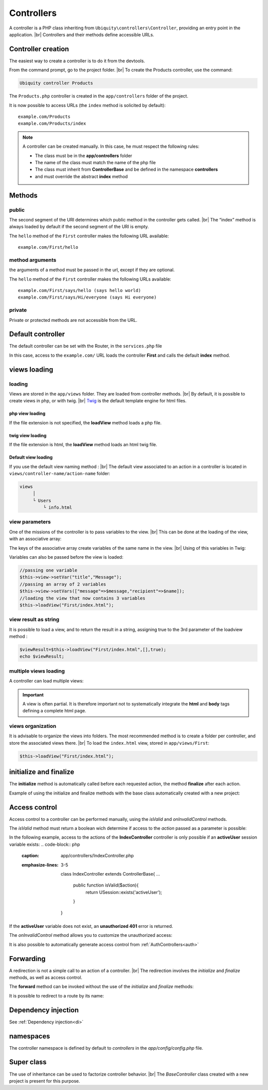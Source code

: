 Controllers
==========
.. |br| raw:: html

   <br />
A controller is a PHP class inheriting from ``Ubiquity\controllers\Controller``, providing an entry point in the application. |br| 
Controllers and their methods define accessible URLs.

Controller creation
-------------------
The easiest way to create a controller is to do it from the devtools.

From the command prompt, go to the project folder. |br| 
To create the Products controller, use the command:

.. code-block:: bash
   
   Ubiquity controller Products

The ``Products.php`` controller is created in the ``app/controllers`` folder of the project.

.. code-block:: php
   :linenos:
   :caption: app/controllers/Products.php
   
   namespace controllers;
    /**
    * Controller Products
    **/
   class Products extends ControllerBase{
   
   	public function index(){}
   
   }
It is now possible to access URLs (the ``index`` method is solicited by default):
::
    example.com/Products
    example.com/Products/index

.. note:: A controller can be created manually. In this case, he must respect the following rules:
          
          * The class must be in the **app/controllers** folder
          * The name of the class must match the name of the php file
          * The class must inherit from **ControllerBase** and be defined in the namespace **controllers**
          * and must override the abstract **index** method

Methods
-------
public
^^^^^^
The second segment of the URI determines which public method in the controller gets called. |br| 
The “index” method is always loaded by default if the second segment of the URI is empty.

.. code-block:: php
   :linenos:
   :caption: app/controllers/First.php
   
   namespace controllers;
   class First extends ControllerBase{
   
   	public function hello(){
   		echo "Hello world!";
   	}
   
   }

The ``hello`` method of the ``First`` controller makes the following URL available:
::
    example.com/First/hello

method arguments
^^^^^^^^^^^^^^^^
the arguments of a method must be passed in the url, except if they are optional.

.. code-block:: php
   :caption: app/controllers/First.php
   
   namespace controllers;
   class First extends ControllerBase{
   
   	public function says($what,$who="world"){
   		echo $what." ".$who;
   	}
   
   }
The ``hello`` method of the ``First`` controller makes the following URLs available:
::
    example.com/First/says/hello (says hello world)
    example.com/First/says/Hi/everyone (says Hi everyone)
private
^^^^^^^
Private or protected methods are not accessible from the URL.

Default controller
------------------
The default controller can be set with the Router, in the ``services.php`` file

.. code-block:: php
   :caption: app/config/services.php
   
   Router::start();
   Router::addRoute("_default", "controllers\First");

In this case, access to the ``example.com/`` URL loads the controller **First** and calls the default **index** method.

views loading
-------------
loading
^^^^^^^
Views are stored in the ``app/views`` folder. They are loaded from controller methods. |br| 
By default, it is possible to create views in php, or with twig. |br|
`Twig <https://twig.symfony.com>`_ is the default template engine for html files.

php view loading
~~~~~~~~~~~~~~~~
If the file extension is not specified, the **loadView** method loads a php file.

.. code-block:: php
   :caption: app/controllers/First.php
   
   namespace controllers;
   class First extends ControllerBase{
   	public function displayPHP(){
   		//loads the view app/views/index.php
   		$this->loadView("index");
   	}
   }

twig view loading
~~~~~~~~~~~~~~~~
If the file extension is html, the **loadView** method loads an html twig file.

.. code-block:: php
   :caption: app/controllers/First.php
   
   namespace controllers;
   class First extends ControllerBase{
   	public function displayTwig(){
   		//loads the view app/views/index.html
   		$this->loadView("index.html");
   	}
   }
Default view loading
~~~~~~~~~~~~~~~~~~~~
If you use the default view naming method : |br|
The default view associated to an action in a controller is located in ``views/controller-name/action-name`` folder:

.. code-block:: bash

	views
	     │
	     └ Users
	         └ info.html
	         

.. code-block:: php
   :linenos:
   :caption: app/controllers/Users.php
   :emphasize-lines: 6
      
    namespace controllers;
    
    class Users extends BaseController{
    	...
    	public function info(){
    			$this->loadDefaultView();
    		}
    	}
    }
  
view parameters
^^^^^^^^^^^^^^^
One of the missions of the controller is to pass variables to the view. |br| 
This can be done at the loading of the view, with an associative array:

.. code-block:: php
   :caption: app/controllers/First.php
   
   class First extends ControllerBase{
   	public function displayTwigWithVar($name){
   		$message="hello";
   		//loads the view app/views/index.html
   		$this->loadView("index.html",["recipient"=>$name,"message"=>$message]);
   	}
   }

The keys of the associative array create variables of the same name in the view. |br| 
Using of this variables in Twig:

.. code-block:: html
   :caption: app/views/index.html
   
   <h1>{{message}} {{recipient}}</h1>

Variables can also be passed before the view is loaded:

.. code-block:: php
   
   //passing one variable
   $this->view->setVar("title","Message");
   //passing an array of 2 variables
   $this->view->setVars(["message"=>$message,"recipient"=>$name]);
   //loading the view that now contains 3 variables
   $this->loadView("First/index.html");

view result as string
^^^^^^^^^^^^^^^^^^^^^
It is possible to load a view, and to return the result in a string, assigning true to the 3rd parameter of the loadview method :

.. code-block:: php
   
   $viewResult=$this->loadView("First/index.html",[],true);
   echo $viewResult;

multiple views loading
^^^^^^^^^^^^^^^^^^^^^^
A controller can load multiple views:

.. code-block:: php
   :caption: app/controllers/Products.php
   
   namespace controllers;
   class Products extends ControllerBase{
   	public function all(){
   		$this->loadView("Main/header.html",["title"=>"Products"]);
   		$this->loadView("Products/index.html",["products"=>$this->products]);
   		$this->loadView("Main/footer.html");
   	}
   }

.. important:: A view is often partial. It is therefore important not to systematically integrate the **html** and **body** tags defining a complete html page.

views organization
^^^^^^^^^^^^^^^^^^
It is advisable to organize the views into folders. The most recommended method is to create a folder per controller, and store the associated views there. |br| 
To load the ``index.html`` view, stored in ``app/views/First``:

.. code-block:: php
   
   $this->loadView("First/index.html");

initialize and finalize
-----------------------
The **initialize** method is automatically called before each requested action, the method **finalize** after each action.

Example of using the initialize and finalize methods with the base class automatically created with a new project:

.. code-block:: php
   :caption: app/controllers/ControllerBase.php
   
	namespace controllers;
	
	use Ubiquity\controllers\Controller;
	use Ubiquity\utils\http\URequest;
	
	/**
	 * ControllerBase.
	 **/
	abstract class ControllerBase extends Controller{
		protected $headerView = "@activeTheme/main/vHeader.html";
		protected $footerView = "@activeTheme/main/vFooter.html";
	
		public function initialize() {
			if (! URequest::isAjax ()) {
				$this->loadView ( $this->headerView );
			}
		}
	
		public function finalize() {
			if (! URequest::isAjax ()) {
				$this->loadView ( $this->footerView );
			}
		}
	}

Access control
--------------
Access control to a controller can be performed manually, using the `isValid` and `onInvalidControl` methods.

The `isValid` method must return a boolean wich determine if access to the `action` passed as a parameter is possible:

In the following example, access to the actions of the **IndexController** controller is only possible if an **activeUser** session variable exists:
.. code-block:: php
   :caption: app/controllers/IndexController.php
   :emphasize-lines: 3-5
   
	class IndexController extends ControllerBase{
	...
		public function isValid($action){
			return USession::exists('activeUser');
		}
	}

If the **activeUser** variable does not exist, an **unauthorized 401** error is returned.

The `onInvalidControl` method allows you to customize the unauthorized access:

.. code-block:: php
   :caption: app/controllers/IndexController.php
   :emphasize-lines: 7-11
   
	class IndexController extends ControllerBase{
		...
		public function isValid($action){
			return USession::exists('activeUser');
		}
		
		public function onInvalidControl(){
			$this->initialize();
			$this->loadView("unauthorized.html");
			$this->finalize();
		}
	}

.. code-block:: smarty
   :caption: app/views/unauthorized.html
   
	<div class="ui container">
		<div class="ui brown icon message">
		<i class="ui ban icon"></i>
		<div class="content">
			<div class="header">
				Error 401
				</div>
				<p>You are not authorized to access to <b>{{app.getController() ~ "::" ~ app.getAction()}}</b>.</p>
			</div>
		</div>
	</div>

It is also possible to automatically generate access control from :ref:`AuthControllers<auth>`

Forwarding
----------

A redirection is not a simple call to an action of a controller. |br|
The redirection involves the `initialize` and `finalize` methods, as well as access control.

.. code-block:: php
   $this->forward(IndexController::class,'test');
   

The **forward** method can be invoked without the use of the `initialize` and `finalize` methods:

.. code-block:: php
   $this->forward(IndexController::class,'test',[],false,false);
   
It is possible to redirect to a route by its name:

.. code-block:: php
   $this->redirectToRoute('indexController_test');
   

Dependency injection
--------------------
See :ref:`Dependency injection<di>`

namespaces
----------
The controller namespace is defined by default to `controllers` in the `app/config/config.php` file.

.. code-block:: bash
   Ubiquity config -f=mvcNS

Super class
-----------

The use of inheritance can be used to factorize controller behavior. |br|
The `BaseController` class created with a new project is present for this purpose.

